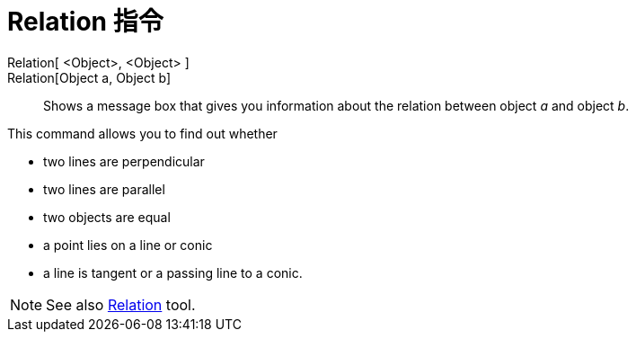 = Relation 指令
:page-en: commands/Relation
ifdef::env-github[:imagesdir: /zh/modules/ROOT/assets/images]

Relation[ <Object>, <Object> ]::
Relation[Object a, Object b]::
  Shows a message box that gives you information about the relation between object _a_ and object _b_.

This command allows you to find out whether

* two lines are perpendicular
* two lines are parallel
* two objects are equal
* a point lies on a line or conic
* a line is tangent or a passing line to a conic.

[NOTE]
====
See also xref:/s_index_php?title=Relation_Tool_action=edit_redlink=1.adoc[Relation] tool.

====
